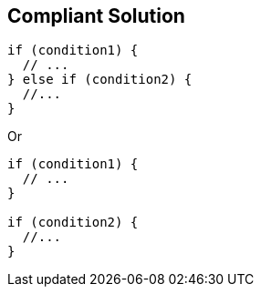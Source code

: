 == Compliant Solution

----
if (condition1) {
  // ...
} else if (condition2) { 
  //...
}
----
Or

----
if (condition1) {
  // ...
} 

if (condition2) {
  //...
}
----